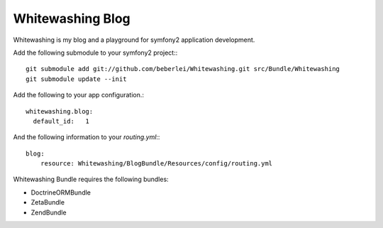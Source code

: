 *****************
Whitewashing Blog
*****************

Whitewashing is my blog and a playground for symfony2 application development.

Add the following submodule to your symfony2 project:::

    git submodule add git://github.com/beberlei/Whitewashing.git src/Bundle/Whitewashing
    git submodule update --init

Add the following to your app configuration.::

    whitewashing.blog:
      default_id:   1

And the following information to your `routing.yml`:::

    blog:
        resource: Whitewashing/BlogBundle/Resources/config/routing.yml

Whitewashing Bundle requires the following bundles:

* DoctrineORMBundle
* ZetaBundle
* ZendBundle